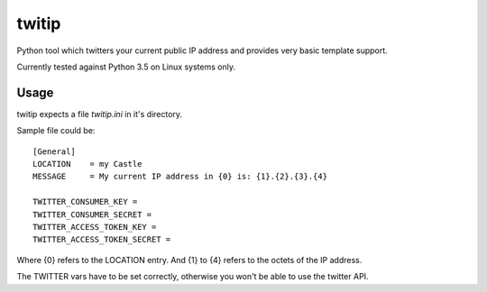 ======
twitip
======
Python tool which twitters your current public IP address and 
provides very basic template support.

Currently tested against Python 3.5 on Linux systems only.

-----
Usage
-----
twitip expects a file `twitip.ini` in it's directory.

Sample file could be::

    [General]
    LOCATION    = my Castle
    MESSAGE     = My current IP address in {0} is: {1}.{2}.{3}.{4}

    TWITTER_CONSUMER_KEY =
    TWITTER_CONSUMER_SECRET =
    TWITTER_ACCESS_TOKEN_KEY =
    TWITTER_ACCESS_TOKEN_SECRET =


Where {0} refers to the LOCATION entry.
And {1} to {4} refers to the octets of the IP address.

The TWITTER vars have to be set correctly, otherwise you won't be able to use the twitter API.

